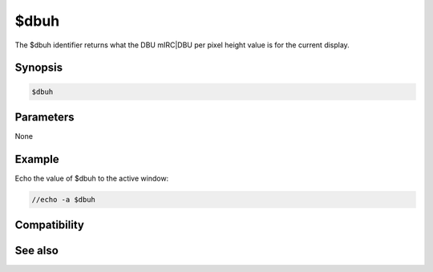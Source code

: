 $dbuh
=====

The $dbuh identifier returns what the DBU mIRC|DBU per pixel height value is for the current display.

Synopsis
--------

.. code:: text

    $dbuh

Parameters
----------

None

Example
-------

Echo the value of $dbuh to the active window:

.. code:: text

    //echo -a $dbuh

Compatibility
-------------

.. compatibility:: 5.7

See also
--------

.. hlist::
    :columns: 4

    * :doc:`$dbuw </identifiers/dbuw>`
